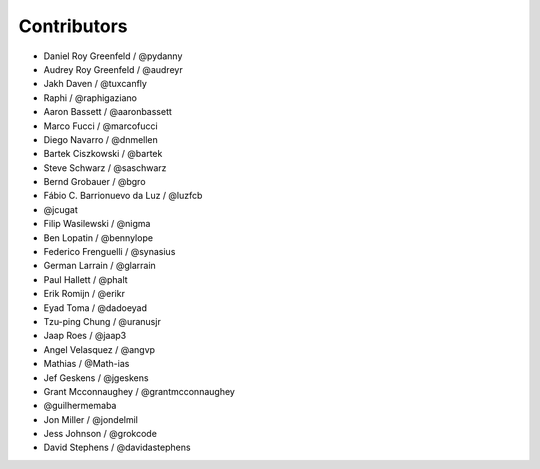 Contributors
=============

* Daniel Roy Greenfeld / @pydanny
* Audrey Roy Greenfeld / @audreyr
* Jakh Daven / @tuxcanfly
* Raphi / @raphigaziano
* Aaron Bassett / @aaronbassett
* Marco Fucci / @marcofucci
* Diego Navarro / @dnmellen
* Bartek Ciszkowski / @bartek
* Steve Schwarz / @saschwarz
* Bernd Grobauer / @bgro
* Fábio C. Barrionuevo da Luz / @luzfcb
* @jcugat
* Filip Wasilewski / @nigma
* Ben Lopatin / @bennylope
* Federico Frenguelli / @synasius
* German Larrain / @glarrain
* Paul Hallett / @phalt
* Erik Romijn / @erikr
* Eyad Toma / @dadoeyad
* Tzu-ping Chung / @uranusjr
* Jaap Roes / @jaap3
* Angel Velasquez / @angvp
* Mathias / @Math-ias
* Jef Geskens / @jgeskens
* Grant Mcconnaughey / @grantmcconnaughey
* @guilhermemaba
* Jon Miller / @jondelmil
* Jess Johnson / @grokcode
* David Stephens / @davidastephens
